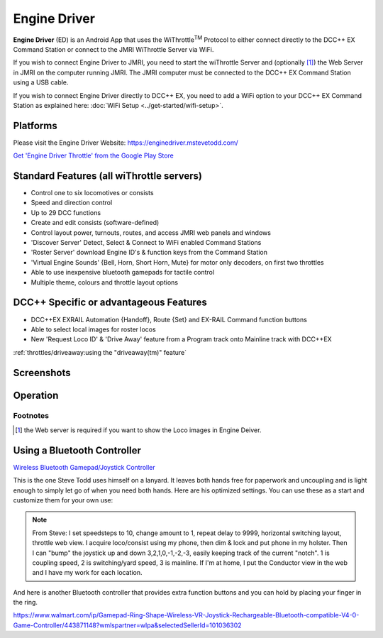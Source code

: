 ******************
Engine Driver
******************

.. image:: ../_static/images/throttles/engine_driver_logo.png
   :alt: Android Logo
   :scale: 60%
   :align: left

**Engine Driver** (ED) is an Android App that uses the WiThrottle\ :sup:`TM` Protocol to either connect directly to the DCC++ EX Command Station or connect to the JMRI WiThrottle Server via WiFi. 

If you wish to connect Engine Driver to JMRI, you need to start the wiThrottle Server and (optionally [#]_) the Web Server in JMRI on the computer running JMRI. The JMRI computer must be connected to the DCC++ EX Command Station using a USB cable. 

If you wish to connect Engine Driver directly to DCC++ EX, you need to add a WiFi option to your DCC++ EX Command Station as explained here: :doc:`WiFi Setup <../get-started/wifi-setup>`.

.. _ed-platforms:

Platforms
===========

.. image:: ../_static/images/throttles/icon_android.png
   :alt: Android Logo
   :scale: 30%
   :align: left


Please visit the Engine Driver Website: https://enginedriver.mstevetodd.com/

`Get 'Engine Driver Throttle' from the Google Play Store <https://play.google.com/store/apps/details?id=jmri.enginedriver>`_

   .. raw:: html
      
      <iframe width="336" height="189" src="https://www.youtube.com/embed/N6TWR7fIl0A" frameborder="0" allow="accelerometer; autoplay; clipboard-write; encrypted-media; gyroscope; picture-in-picture" allowfullscreen></iframe>

.. _ed-features:

Standard Features (all wiThrottle servers)
==========================================
* Control one to six locomotives or consists
* Speed and direction control
* Up to 29 DCC functions
* Create and edit consists (software-defined)
* Control layout power, turnouts, routes, and access JMRI web panels and windows
* 'Discover Server' Detect, Select & Connect to WiFi enabled Command Stations
* 'Roster Server' download Engine ID's & function keys from the Command Station
* 'Virtual Engine Sounds' {Bell, Horn, Short Horn, Mute} for motor only decoders, on first two throttles
* Able to use inexpensive bluetooth gamepads for tactile control
* Multiple theme, colours and throttle layout options 

DCC++ Specific or advantageous Features
=======================================
* DCC++EX EXRAIL Automation {Handoff}, Route {Set} and EX-RAIL Command function buttons
* Able to select local images for roster locos
* New 'Request Loco ID' & 'Drive Away' feature from a Program track onto Mainline track with DCC++EX


:ref:`throttles/driveaway:using the "driveaway(tm)" feature`

.. _ed-screenshots:

Screenshots
============

.. image:: ../_static/images/throttles/ed1.png
   :alt: Engine Driver Main Screen
   :scale: 30%
   :align: left

.. image:: ../_static/images/throttles/ed2.png
   :alt: Engine Driver 2
   :scale: 30%
   :align: left

.. image:: ../_static/images/throttles/ed3.png
   :alt: Engine Driver 3
   :scale: 30%
   :align: left

.. image:: ../_static/images/throttles/ed4.png
   :alt: Engine Driver 4
   :scale: 30%
   :align: left

.. rst-class:: clearer

.. _ed-operation:

Operation
===========


.. TODO:: Give some setup tutorial here. Need a video to match since ED is the top used software

Footnotes
---------
.. [#] the Web server is required if you want to show the Loco images in Engine Deiver.

Using a Bluetooth Controller
=============================

.. image:: ../_static/images/throttles/bt_controller1.jpg
   :alt: Bluetooth Lanyard Controller
   :scale: 50%
   :align: center

`Wireless Bluetooth Gamepad/Joystick Controller <https://www.ebay.com.au/itm/Wireless-Controller-Rechargeable-Selfie-Remote-Shutter-Gamepad-Joystick-/174852677119>`_

This is the one Steve Todd uses himself on a lanyard. It leaves both hands free for paperwork and uncoupling and is light enough to simply let go of when you need both hands. Here are his optimized settings. You can use these as a start and customize them for your own use:

.. Note:: From Steve: I set speedsteps to 10, change amount to 1, repeat delay to 9999, horizontal switching layout, throttle web view. I acquire loco/consist using my phone, then dim & lock and put phone in my holster. Then I can "bump" the joystick up and down 3,2,1,0,-1,-2,-3, easily keeping track of the current "notch". 1 is coupling speed, 2 is switching/yard speed, 3 is mainline. If I'm at home, I put the Conductor view in the web and I have my work for each location.

.. image:: ../_static/images/throttles/ed_conductor_view1.png
   :alt: Engine Driver Conductor View
   :scale: 15%
   :align: center

And here is another Bluetooth controller that provides extra function buttons and you can hold by placing your finger in the ring.

.. image:: ../_static/images/throttles/bt_controller2.jpg
   :alt: Ring Shape Hand Controller
   :scale: 50%
   :align: center
   
https://www.walmart.com/ip/Gamepad-Ring-Shape-Wireless-VR-Joystick-Rechargeable-Bluetooth-compatible-V4-0-Game-Controller/443871148?wmlspartner=wlpa&selectedSellerId=101036302
